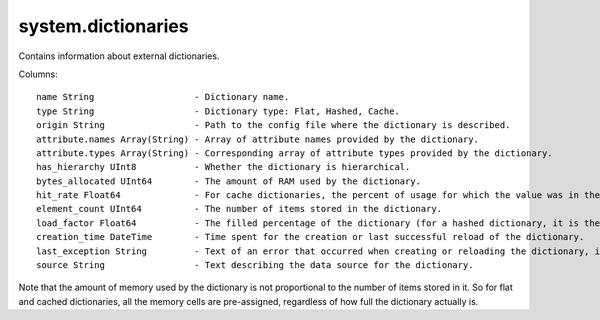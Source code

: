system.dictionaries
-------------------

Contains information about external dictionaries.

Columns:
::
  name String                   - Dictionary name.
  type String                   - Dictionary type: Flat, Hashed, Cache.
  origin String                 - Path to the config file where the dictionary is described.
  attribute.names Array(String) - Array of attribute names provided by the dictionary.
  attribute.types Array(String) - Corresponding array of attribute types provided by the dictionary.
  has_hierarchy UInt8           - Whether the dictionary is hierarchical.
  bytes_allocated UInt64        - The amount of RAM used by the dictionary.
  hit_rate Float64              - For cache dictionaries, the percent of usage for which the value was in the cache.
  element_count UInt64          - The number of items stored in the dictionary.
  load_factor Float64           - The filled percentage of the dictionary (for a hashed dictionary, it is the filled percentage of the hash table).
  creation_time DateTime        - Time spent for the creation or last successful reload of the dictionary.
  last_exception String         - Text of an error that occurred when creating or reloading the dictionary, if the dictionary couldn't be created.
  source String                 - Text describing the data source for the dictionary.

Note that the amount of memory used by the dictionary is not proportional to the number of items stored in it. So for flat and cached dictionaries, all the memory cells are pre-assigned, regardless of how full the dictionary actually is.
